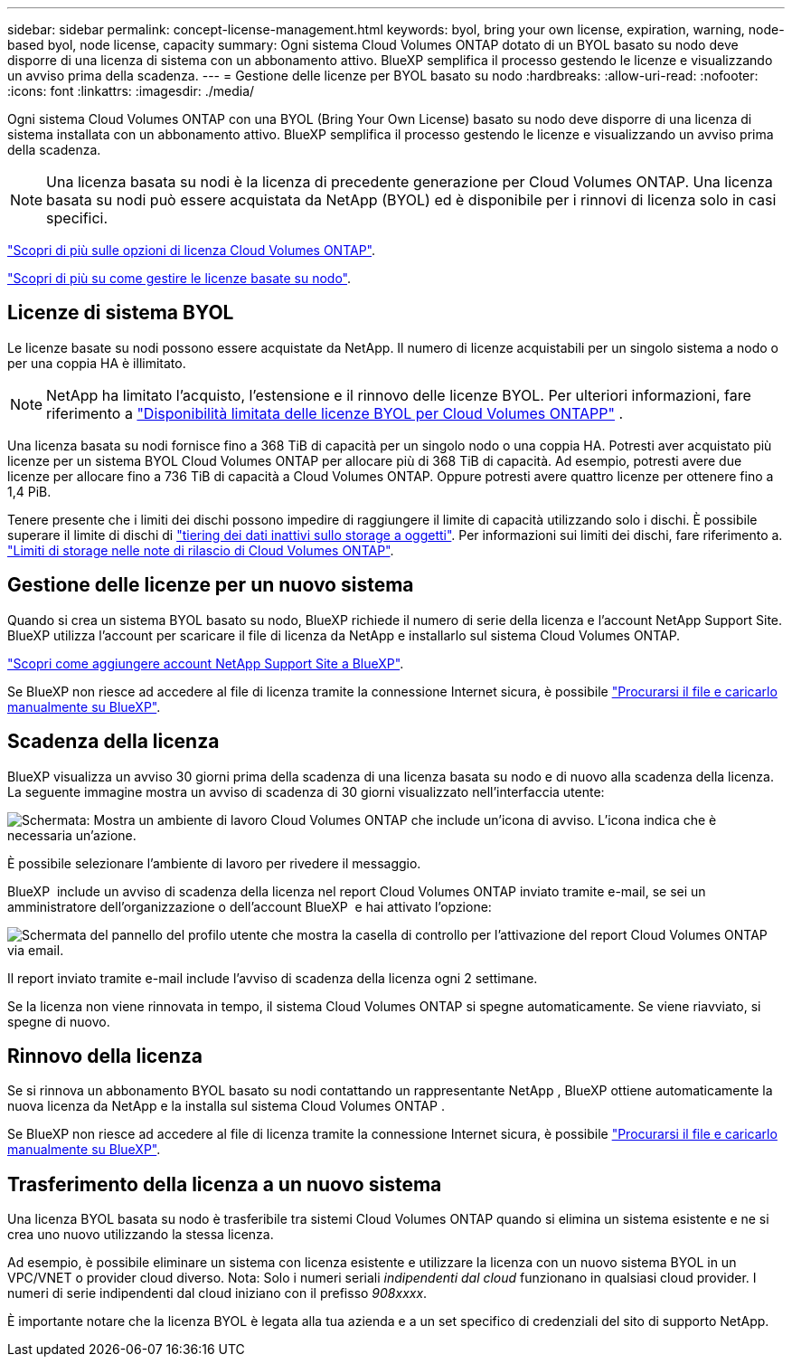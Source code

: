 ---
sidebar: sidebar 
permalink: concept-license-management.html 
keywords: byol, bring your own license, expiration, warning, node-based byol, node license, capacity 
summary: Ogni sistema Cloud Volumes ONTAP dotato di un BYOL basato su nodo deve disporre di una licenza di sistema con un abbonamento attivo. BlueXP semplifica il processo gestendo le licenze e visualizzando un avviso prima della scadenza. 
---
= Gestione delle licenze per BYOL basato su nodo
:hardbreaks:
:allow-uri-read: 
:nofooter: 
:icons: font
:linkattrs: 
:imagesdir: ./media/


[role="lead"]
Ogni sistema Cloud Volumes ONTAP con una BYOL (Bring Your Own License) basato su nodo deve disporre di una licenza di sistema installata con un abbonamento attivo. BlueXP semplifica il processo gestendo le licenze e visualizzando un avviso prima della scadenza.


NOTE: Una licenza basata su nodi è la licenza di precedente generazione per Cloud Volumes ONTAP. Una licenza basata su nodi può essere acquistata da NetApp (BYOL) ed è disponibile per i rinnovi di licenza solo in casi specifici.

link:concept-licensing.html["Scopri di più sulle opzioni di licenza Cloud Volumes ONTAP"].

link:https://docs.netapp.com/us-en/bluexp-cloud-volumes-ontap/task-manage-node-licenses.html["Scopri di più su come gestire le licenze basate su nodo"^].



== Licenze di sistema BYOL

Le licenze basate su nodi possono essere acquistate da NetApp. Il numero di licenze acquistabili per un singolo sistema a nodo o per una coppia HA è illimitato.


NOTE: NetApp ha limitato l'acquisto, l'estensione e il rinnovo delle licenze BYOL. Per ulteriori informazioni, fare riferimento a  https://docs.netapp.com/us-en/bluexp-cloud-volumes-ontap/whats-new.html#restricted-availability-of-byol-licensing-for-cloud-volumes-ontap["Disponibilità limitata delle licenze BYOL per Cloud Volumes ONTAPP"^] .

Una licenza basata su nodi fornisce fino a 368 TiB di capacità per un singolo nodo o una coppia HA. Potresti aver acquistato più licenze per un sistema BYOL Cloud Volumes ONTAP per allocare più di 368 TiB di capacità. Ad esempio, potresti avere due licenze per allocare fino a 736 TiB di capacità a Cloud Volumes ONTAP. Oppure potresti avere quattro licenze per ottenere fino a 1,4 PiB.

Tenere presente che i limiti dei dischi possono impedire di raggiungere il limite di capacità utilizzando solo i dischi. È possibile superare il limite di dischi di link:concept-data-tiering.html["tiering dei dati inattivi sullo storage a oggetti"]. Per informazioni sui limiti dei dischi, fare riferimento a. https://docs.netapp.com/us-en/cloud-volumes-ontap-relnotes/["Limiti di storage nelle note di rilascio di Cloud Volumes ONTAP"^].



== Gestione delle licenze per un nuovo sistema

Quando si crea un sistema BYOL basato su nodo, BlueXP richiede il numero di serie della licenza e l'account NetApp Support Site. BlueXP utilizza l'account per scaricare il file di licenza da NetApp e installarlo sul sistema Cloud Volumes ONTAP.

https://docs.netapp.com/us-en/bluexp-setup-admin/task-adding-nss-accounts.html["Scopri come aggiungere account NetApp Support Site a BlueXP"^].

Se BlueXP non riesce ad accedere al file di licenza tramite la connessione Internet sicura, è possibile link:task-manage-node-licenses.html["Procurarsi il file e caricarlo manualmente su BlueXP"].



== Scadenza della licenza

BlueXP visualizza un avviso 30 giorni prima della scadenza di una licenza basata su nodo e di nuovo alla scadenza della licenza. La seguente immagine mostra un avviso di scadenza di 30 giorni visualizzato nell'interfaccia utente:

image:screenshot_warning.gif["Schermata: Mostra un ambiente di lavoro Cloud Volumes ONTAP che include un'icona di avviso. L'icona indica che è necessaria un'azione."]

È possibile selezionare l'ambiente di lavoro per rivedere il messaggio.

BlueXP  include un avviso di scadenza della licenza nel report Cloud Volumes ONTAP inviato tramite e-mail, se sei un amministratore dell'organizzazione o dell'account BlueXP  e hai attivato l'opzione:

image:screenshot_cvo_report.gif["Schermata del pannello del profilo utente che mostra la casella di controllo per l'attivazione del report Cloud Volumes ONTAP via email."]

Il report inviato tramite e-mail include l'avviso di scadenza della licenza ogni 2 settimane.

Se la licenza non viene rinnovata in tempo, il sistema Cloud Volumes ONTAP si spegne automaticamente. Se viene riavviato, si spegne di nuovo.



== Rinnovo della licenza

Se si rinnova un abbonamento BYOL basato su nodi contattando un rappresentante NetApp , BlueXP ottiene automaticamente la nuova licenza da NetApp e la installa sul sistema Cloud Volumes ONTAP .

Se BlueXP non riesce ad accedere al file di licenza tramite la connessione Internet sicura, è possibile link:task-manage-node-licenses.html["Procurarsi il file e caricarlo manualmente su BlueXP"].



== Trasferimento della licenza a un nuovo sistema

Una licenza BYOL basata su nodo è trasferibile tra sistemi Cloud Volumes ONTAP quando si elimina un sistema esistente e ne si crea uno nuovo utilizzando la stessa licenza.

Ad esempio, è possibile eliminare un sistema con licenza esistente e utilizzare la licenza con un nuovo sistema BYOL in un VPC/VNET o provider cloud diverso. Nota: Solo i numeri seriali _indipendenti dal cloud_ funzionano in qualsiasi cloud provider. I numeri di serie indipendenti dal cloud iniziano con il prefisso _908xxxx_.

È importante notare che la licenza BYOL è legata alla tua azienda e a un set specifico di credenziali del sito di supporto NetApp.
